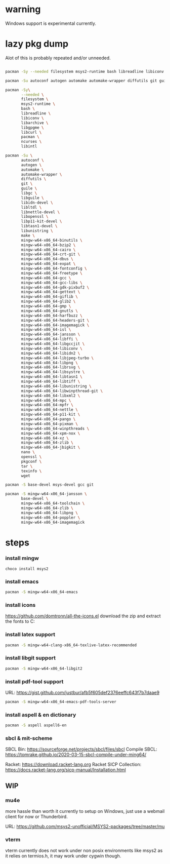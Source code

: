 * warning
Windows support is experimental currently.

* lazy pkg dump
Alot of this is probably repeated and/or unneeded.

#+begin_src sh

  pacman -Sy --needed filesystem msys2-runtime bash libreadline libiconv libarchive libgpgme libcurl pacman ncurses libintl

  pacman -Su autoconf autogen automake automake-wrapper diffutils git guile libgc libguile libltdl libunistring  make mingw-w64-x86_64-binutils mingw-w64-x86_64-bzip2 mingw-w64-x86_64-cairo mingw-w64-x86_64-crt-git mingw-w64-x86_64-dbus mingw-w64-x86_64-expat mingw-w64-x86_64-fontconfig mingw-w64-x86_64-freetype mingw-w64-x86_64-gcc mingw-w64-x86_64-gcc-libs mingw-w64-x86_64-gdk-pixbuf2 mingw-w64-x86_64-gettext mingw-w64-x86_64-giflib mingw-w64-x86_64-glib2 mingw-w64-x86_64-gmp mingw-w64-x86_64-gnutls mingw-w64-x86_64-harfbuzz mingw-w64-x86_64-headers-git mingw-w64-x86_64-imagemagick mingw-w64-x86_64-isl mingw-w64-x86_64-libffi mingw-w64-x86_64-libgccjit mingw-w64-x86_64-libiconv  mingw-w64-x86_64-libjpeg-turbo mingw-w64-x86_64-libpng mingw-w64-x86_64-librsvg mingw-w64-x86_64-libtiff mingw-w64-x86_64-libwinpthread-git mingw-w64-x86_64-libxml2 mingw-w64-x86_64-mpc mingw-w64-x86_64-mpfr mingw-w64-x86_64-pango mingw-w64-x86_64-pixman mingw-w64-x86_64-winpthreads mingw-w64-x86_64-xpm-nox mingw-w64-x86_64-lcms2 mingw-w64-x86_64-xz mingw-w64-x86_64-zlib tar wget

  pacman -Sy\
		 --needed \
		 filesystem \
		 msys2-runtime \
		 bash \
		 libreadline \
		 libiconv \
		 libarchive \
		 libgpgme \
		 libcurl \
		 pacman \
		 ncurses \
		 libintl

  pacman -Su \
		 autoconf \
		 autogen \
		 automake \
		 automake-wrapper \
		 diffutils \
		 git \
		 guile \
		 libgc \
		 libguile \
		 libidn-devel \
		 libltdl \
		 libnettle-devel \
		 libopenssl \
		 libp11-kit-devel \
		 libtasn1-devel \
		 libunistring \
		 make \
		 mingw-w64-x86_64-binutils \
		 mingw-w64-x86_64-bzip2 \
		 mingw-w64-x86_64-cairo \
		 mingw-w64-x86_64-crt-git \
		 mingw-w64-x86_64-dbus \
		 mingw-w64-x86_64-expat \
		 mingw-w64-x86_64-fontconfig \
		 mingw-w64-x86_64-freetype \
		 mingw-w64-x86_64-gcc \
		 mingw-w64-x86_64-gcc-libs \
		 mingw-w64-x86_64-gdk-pixbuf2 \
		 mingw-w64-x86_64-gettext \
		 mingw-w64-x86_64-giflib \
		 mingw-w64-x86_64-glib2 \
		 mingw-w64-x86_64-gmp \
		 mingw-w64-x86_64-gnutls \
		 mingw-w64-x86_64-harfbuzz \
		 mingw-w64-x86_64-headers-git \
		 mingw-w64-x86_64-imagemagick \
		 mingw-w64-x86_64-isl \
		 mingw-w64-x86_64-jansson \
		 mingw-w64-x86_64-libffi \
		 mingw-w64-x86_64-libgccjit \
		 mingw-w64-x86_64-libiconv \
		 mingw-w64-x86_64-libidn2 \
		 mingw-w64-x86_64-libjpeg-turbo \
		 mingw-w64-x86_64-libpng \
		 mingw-w64-x86_64-librsvg \
		 mingw-w64-x86_64-libsystre \
		 mingw-w64-x86_64-libtasn1 \
		 mingw-w64-x86_64-libtiff \
		 mingw-w64-x86_64-libunistring \
		 mingw-w64-x86_64-libwinpthread-git \
		 mingw-w64-x86_64-libxml2 \
		 mingw-w64-x86_64-mpc \
		 mingw-w64-x86_64-mpfr \
		 mingw-w64-x86_64-nettle \
		 mingw-w64-x86_64-p11-kit \
		 mingw-w64-x86_64-pango \
		 mingw-w64-x86_64-pixman \
		 mingw-w64-x86_64-winpthreads \
		 mingw-w64-x86_64-xpm-nox \
		 mingw-w64-x86_64-xz \
		 mingw-w64-x86_64-zlib \
		 mingw-w64-x86_64-jbigkit \
		 nano \
		 openssl \
		 pkgconf \
		 tar \
		 texinfo \
		 wget

  pacman -S base-devel msys-devel gcc git

  pacman -S mingw-w64-x86_64-jansson \
		 base-devel \
		 mingw-w64-x86_64-toolchain \
		 mingw-w64-x86_64-zlib \
		 mingw-w64-x86_64-libpng \
		 mingw-w64-x86_64-poppler \
		 mingw-w64-x86_64-imagemagick

#+end_src

* steps

*** install mingw
#+begin_src pwsh
choco install msys2
#+end_src

*** install emacs
#+begin_src sh
  pacman -S mingw-w64-x86_64-emacs
#+end_src

*** install icons
https://github.com/domtronn/all-the-icons.el
download the zip and extract the fonts to C:\Windows\Fonts

*** install latex support
#+begin_src sh
  pacman -S mingw-w64-clang-x86_64-texlive-latex-recommended
#+end_src

*** install libgit support
#+begin_src sh
  pacman -S mingw-w64-x86_64-libgit2
#+end_src

*** install pdf-tool support
URL: https://gist.github.com/justbur/afb5f605def2376eeffc643f7b7daae9

#+begin_src sh
  pacman -S mingw-w64-x86_64-emacs-pdf-tools-server
#+end_src

*** install aspell & en dictionary
#+begin_src sh
  pacman -S aspell aspell6-en
#+end_src

*** sbcl & mit-scheme
SBCL Bin: https://sourceforge.net/projects/sbcl/files/sbcl
Compile SBCL: https://tomrake.github.io/2020-03-15-sbcl-compile-under-ming64/

Racket: https://download.racket-lang.org
Racket SICP Collection: https://docs.racket-lang.org/sicp-manual/Installation.html

** WIP

*** mu4e
more hassle than worth it currently to setup on Windows, just use a webmail client for now or Thunderbird.

URL: https://github.com/msys2-unofficial/MSYS2-packages/tree/master/mu

*** vterm
vterm currently does not work under non posix environments like msys2 as it relies on termios.h, it may work under cygwin though.
